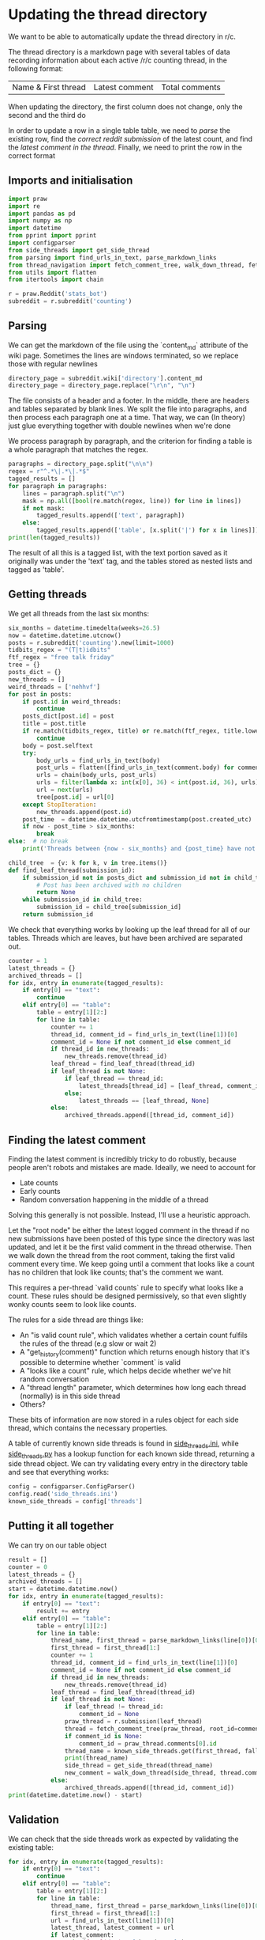 #+PROPERTY: header-args:jupyter-python  :session py
#+PROPERTY: header-args    :pandoc t

* Updating the thread directory
We want to be able to automatically update the thread directory in r/c.

The thread directory is a markdown page with several tables of data recording information about each active /r/c counting thread, in the following format:

| Name & First thread | Latest comment | Total comments |

When updating the directory, the first column does not change, only the second and the third do

In order to update a row in a single table table, we need to [[Parsing][parse]] the existing row, find the [[Getting threads][correct reddit submission]] of the latest count, and find the [[Finding the latest comment][latest comment in the thread]]. Finally, we need to print the row in the correct format

** Imports and initialisation
#+begin_src jupyter-python
  import praw
  import re
  import pandas as pd
  import numpy as np
  import datetime
  from pprint import pprint
  import configparser
  from side_threads import get_side_thread
  from parsing import find_urls_in_text, parse_markdown_links
  from thread_navigation import fetch_comment_tree, walk_down_thread, fetch_thread
  from utils import flatten
  from itertools import chain
  
  r = praw.Reddit('stats_bot')
  subreddit = r.subreddit('counting')
#+end_src

** Parsing
We can get the markdown of the file using the `content_md` attribute of the wiki page. Sometimes the lines are windows terminated, so we replace those with regular newlines
#+begin_src jupyter-python
  directory_page = subreddit.wiki['directory'].content_md
  directory_page = directory_page.replace("\r\n", "\n")
  
#+end_src

The file consists of a header and a footer. In the middle, there are headers and tables separated by blank lines. We split the file into paragraphs, and then process each paragraph one at a time. That way, we can (In theory) just glue everything together with double newlines when we're done

We process paragraph by paragraph, and the criterion for finding a table is a whole paragraph that matches the regex.
#+begin_src jupyter-python
  paragraphs = directory_page.split("\n\n")
  regex = r"^.*\|.*\|.*$"
  tagged_results = []
  for paragraph in paragraphs:
      lines = paragraph.split("\n")
      mask = np.all([bool(re.match(regex, line)) for line in lines])
      if not mask:
          tagged_results.append(['text', paragraph])
      else:
          tagged_results.append(['table', [x.split('|') for x in lines]])
  print(len(tagged_results))
  
        #+end_src

The result of all this is a tagged list, with the text portion saved as it originally was under the 'text' tag, and the tables stored as nested lists and tagged as 'table'.
** Getting threads
We get all threads from the last six months:

#+begin_src jupyter-python
  six_months = datetime.timedelta(weeks=26.5)
  now = datetime.datetime.utcnow()
  posts = r.subreddit('counting').new(limit=1000)
  tidbits_regex = "(T|t)idbits"
  ftf_regex = "free talk friday"
  tree = {}
  posts_dict = {}
  new_threads = []
  weird_threads = ['nehhvf']
  for post in posts:
      if post.id in weird_threads:
          continue
      posts_dict[post.id] = post
      title = post.title
      if re.match(tidbits_regex, title) or re.match(ftf_regex, title.lower()):
          continue
      body = post.selftext
      try:
          body_urls = find_urls_in_text(body)
          post_urls = flatten([find_urls_in_text(comment.body) for comment in post.comments])
          urls = chain(body_urls, post_urls)
          urls = filter(lambda x: int(x[0], 36) < int(post.id, 36), urls)
          url = next(urls)
          tree[post.id] = url[0]
      except StopIteration:
          new_threads.append(post.id)
      post_time  = datetime.datetime.utcfromtimestamp(post.created_utc)
      if now - post_time > six_months:
          break
  else:  # no break
      print('Threads between {now - six_months} and {post_time} have not been collected')
  
#+end_src

#+begin_src jupyter-python
  child_tree  = {v: k for k, v in tree.items()}
  def find_leaf_thread(submission_id):
      if submission_id not in posts_dict and submission_id not in child_tree:
          # Post has been archived with no children
          return None
      while submission_id in child_tree:
          submission_id = child_tree[submission_id]
      return submission_id
  
#+end_src

We check that everything works by looking up the leaf thread for all of our tables. Threads which are leaves, but have been archived are separated out.

#+begin_src jupyter-python
  counter = 1
  latest_threads = {}
  archived_threads = []
  for idx, entry in enumerate(tagged_results):
      if entry[0] == "text":
          continue
      elif entry[0] == "table":
          table = entry[1][2:]
          for line in table:
              counter += 1
              thread_id, comment_id = find_urls_in_text(line[1])[0]
              comment_id = None if not comment_id else comment_id
              if thread_id in new_threads:
                  new_threads.remove(thread_id)
              leaf_thread = find_leaf_thread(thread_id)
              if leaf_thread is not None:
                  if leaf_thread == thread_id:
                      latest_threads[thread_id] = [leaf_thread, comment_id]
                  else:
                      latest_threads == [leaf_thread, None]
              else:
                  archived_threads.append([thread_id, comment_id])
#+end_src

** Finding the latest comment
Finding the latest comment is incredibly tricky to do robustly, because people aren't robots and mistakes are made. Ideally, we need to account for

- Late counts
- Early counts
- Random conversation happening in the middle of a thread

Solving this generally is not possible. Instead, I'll use a heuristic approach.

Let the "root node" be either the latest logged comment in the thread if no new submissions have been posted of this type since the directory was last updated, and let it be the first valid comment in the thread otherwise. Then we walk down the thread from the root comment, taking the first valid comment every time. We keep going until a comment that looks like a count has no children that look like counts; that's the comment we want.  

This requires a per-thread `valid counts` rule to specify what looks like a count. These rules should be designed permissively, so that even slightly wonky counts seem to look like counts.

The rules for a side thread are things like:

- An "is valid count rule", which validates whether a certain count fulfils the rules of the thread (e.g slow or wait 2)
- A "get_history(comment)" function which returns enough history that it's possible to determine whether `comment` is valid
- A "looks like a count" rule, which helps decide whether we've hit random conversation
- A "thread length" parameter, which determines how long each thread (normally) is in this side thread
- Others?

These bits of information are now stored in a rules object for each side thread, which contains the necessary properties.

A table of currently known side threads is found in [[file:side_threads.ini][side_threads.ini]], while [[file:side_threads.py][side_threads.py]] has a lookup function for each known side thread, returning a side thread object. We can try validating every entry in the directory table and see that everything works:
#+begin_src jupyter-python
    config = configparser.ConfigParser()
    config.read('side_threads.ini')
    known_side_threads = config['threads']
#+end_src

** Putting it all together
We can try on our table object
#+begin_src jupyter-python
  result = []
  counter = 0
  latest_threads = {}
  archived_threads = []
  start = datetime.datetime.now()
  for idx, entry in enumerate(tagged_results):
      if entry[0] == "text":
          result += entry
      elif entry[0] == "table":
          table = entry[1][2:]
          for line in table:
              thread_name, first_thread = parse_markdown_links(line[0])[0]
              first_thread = first_thread[1:]
              counter += 1
              thread_id, comment_id = find_urls_in_text(line[1])[0]
              comment_id = None if not comment_id else comment_id
              if thread_id in new_threads:
                  new_threads.remove(thread_id)
              leaf_thread = find_leaf_thread(thread_id)
              if leaf_thread is not None:
                  if leaf_thread != thread_id:
                      comment_id = None
                  praw_thread = r.submission(leaf_thread)
                  thread = fetch_comment_tree(praw_thread, root_id=comment_id)
                  if comment_id is None:
                      comment_id = praw_thread.comments[0].id
                  thread_name = known_side_threads.get(first_thread, fallback='default')
                  print(thread_name)
                  side_thread = get_side_thread(thread_name)
                  new_comment = walk_down_thread(side_thread, thread.comment(comment_id))
              else:
                  archived_threads.append([thread_id, comment_id])
  print(datetime.datetime.now() - start)
#+end_src

# https://beta.pushshift.io/search/reddit/db/comments?size=1000&sort=desc&sort_type=created_utc&link_id=nqpi2l

** Validation
We can check that the side threads work as expected by validating the existing table:
#+begin_src jupyter-python
  for idx, entry in enumerate(tagged_results):
      if entry[0] == "text":
          continue
      elif entry[0] == "table":
          table = entry[1][2:]
          for line in table:
              thread_name, first_thread = parse_markdown_links(line[0])[0]
              first_thread = first_thread[1:]
              url = find_urls_in_text(line[1])[0]
              latest_thread, latest_comment = url
              if latest_comment:
                  print(f"Validating {thread_name}")
                  comments = fetch_thread(r.comment(latest_comment), verbose=False)
                  thread = pd.DataFrame(comments)
                  side_thread_name = known_side_threads.get(first_thread, fallback='default')
                  side_thread = get_side_thread(side_thread_name)
                  side_thread.history = thread
                  result = side_thread.is_valid()
                  if result[0]:
                      print('All counts were valid')
                  else:
                      print(f'Invalid count found at {result[1]}!')

#+end_src

** Printing the output


